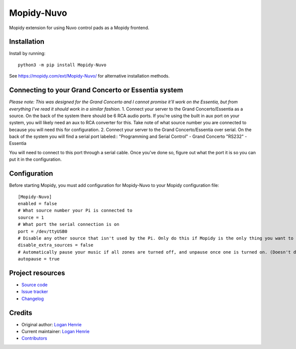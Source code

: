 ****************************
Mopidy-Nuvo
****************************

.. image:: https://img.shields.io/pypi/v/Mopidy-Nuvo
    :target: https://pypi.org/project/Mopidy-Nuvo/
    :alt: Latest PyPI version

Mopidy extension for using Nuvo control pads as a Mopidy frontend.


Installation
============

Install by running::

    python3 -m pip install Mopidy-Nuvo

See https://mopidy.com/ext/Mopidy-Nuvo/ for alternative installation methods.

Connecting to your Grand Concerto or Essentia system
====================================================
*Please note: This was designed for the Grand Concerto and I cannot promise it'll work on the Essentia, but from everything I've read it should work in a similar fashion.*
1. Connect your server to the Grand Concerto/Essentia as a source. On the back of the system there should be 6 RCA audio ports. If you're using the built in aux port on your system, you will likely need an aux to RCA converter for this. Take note of what source number you are connected to because you will need this for configuration.
2. Connect your server to the Grand Concerto/Essentia over serial. On the back of the system you will find a serial port labeled::
"Programming and Serial Control" - Grand Concerto
"RS232" - Essentia
    
    
You will need to connect to this port through a serial cable. Once you've done so, figure out what the port it is so you can put it in the configuration.


Configuration
=============

Before starting Mopidy, you must add configuration for
Mopidy-Nuvo to your Mopidy configuration file::

    [Mopidy-Nuvo]
    enabled = false
    # What source number your Pi is connected to
    source = 1
    # What port the serial connection is on
    port = /dev/ttyUSB0
    # Disable any other source that isn't used by the Pi. Only do this if Mopidy is the only thing you want to use with your Nuvo
    disable_extra_sources = false 
    # Automatically pause your music if all zones are turned off, and unpause once one is turned on. (Doesn't do anything yet)
    autopause = true 


Project resources
=================

- `Source code <https://github.com/LegusX/mopidy-nuvo>`_
- `Issue tracker <https://github.com/LegusX/mopidy-nuvo/issues>`_
- `Changelog <https://github.com/LegusX/mopidy-nuvo/blob/master/CHANGELOG.rst>`_


Credits
=======

- Original author: `Logan Henrie <https://github.com/LegusX>`__
- Current maintainer: `Logan Henrie <https://github.com/LegusX>`__
- `Contributors <https://github.com/LegusX/mopidy-nuvo/graphs/contributors>`_
